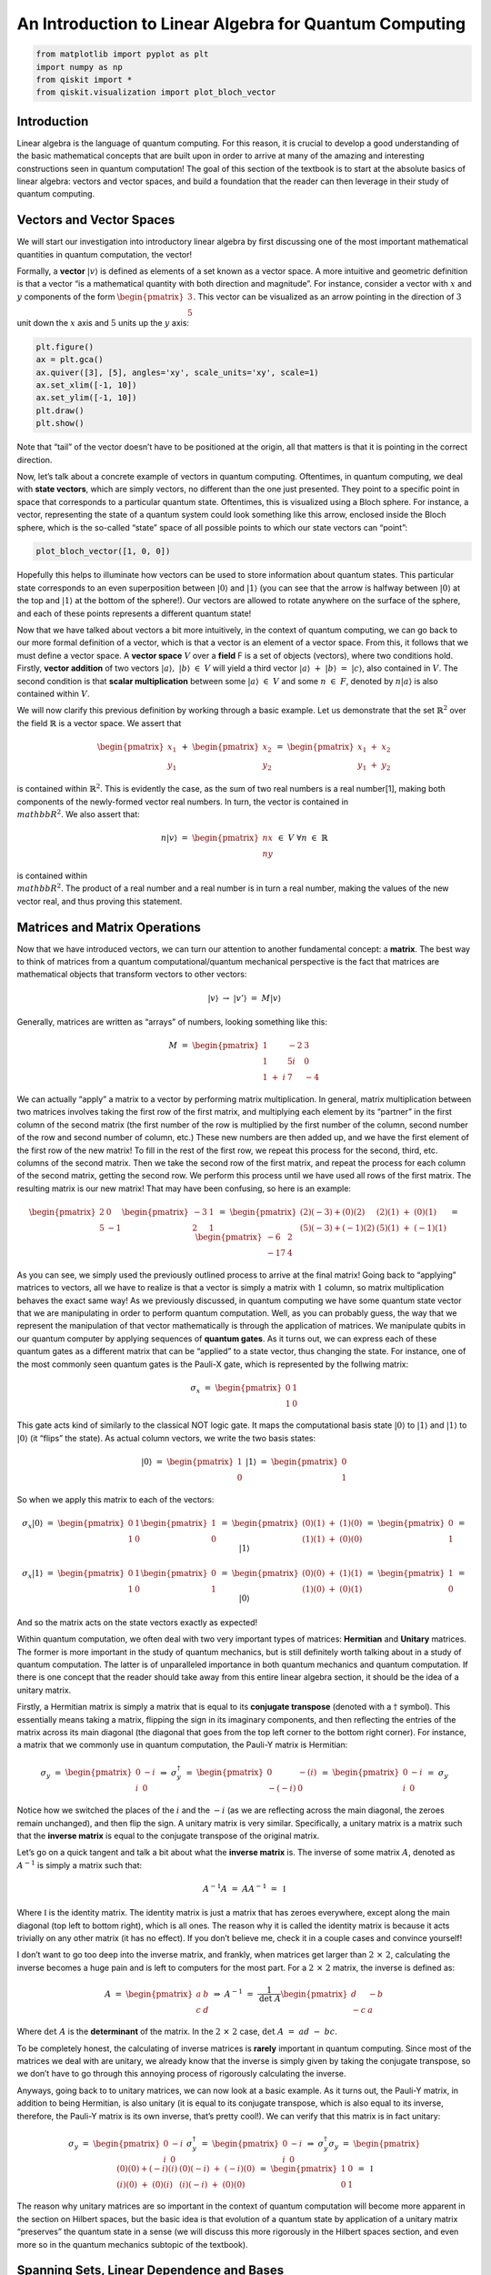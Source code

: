 An Introduction to Linear Algebra for Quantum Computing
=======================================================

.. code:: python

   from matplotlib import pyplot as plt
   import numpy as np
   from qiskit import *
   from qiskit.visualization import plot_bloch_vector

Introduction
------------

Linear algebra is the language of quantum computing. For this reason, it
is crucial to develop a good understanding of the basic mathematical
concepts that are built upon in order to arrive at many of the amazing
and interesting constructions seen in quantum computation! The goal of
this section of the textbook is to start at the absolute basics of
linear algebra: vectors and vector spaces, and build a foundation that
the reader can then leverage in their study of quantum computing.

Vectors and Vector Spaces
-------------------------

We will start our investigation into introductory linear algebra by
first discussing one of the most important mathematical quantities in
quantum computation, the vector!

Formally, a **vector** :math:`|v\rangle` is defined as elements of a set
known as a vector space. A more intuitive and geometric definition is
that a vector “is a mathematical quantity with both direction and
magnitude”. For instance, consider a vector with :math:`x` and :math:`y`
components of the form :math:`\begin{pmatrix} 3 \\ 5 \end{pmatrix}`.
This vector can be visualized as an arrow pointing in the direction of
:math:`3` unit down the :math:`x` axis and :math:`5` units up the
:math:`y` axis:

.. code:: python

   plt.figure()
   ax = plt.gca()
   ax.quiver([3], [5], angles='xy', scale_units='xy', scale=1)
   ax.set_xlim([-1, 10])
   ax.set_ylim([-1, 10])
   plt.draw()
   plt.show()

Note that “tail” of the vector doesn’t have to be positioned at the
origin, all that matters is that it is pointing in the correct
direction.

Now, let’s talk about a concrete example of vectors in quantum
computing. Oftentimes, in quantum computing, we deal with **state
vectors**, which are simply vectors, no different than the one just
presented. They point to a specific point in space that corresponds to a
particular quantum state. Oftentimes, this is visualized using a Bloch
sphere. For instance, a vector, representing the state of a quantum
system could look something like this arrow, enclosed inside the Bloch
sphere, which is the so-called “state” space of all possible points to
which our state vectors can “point”:

.. code:: python

   plot_bloch_vector([1, 0, 0])

Hopefully this helps to illuminate how vectors can be used to store
information about quantum states. This particular state corresponds to
an even superposition between :math:`|0\rangle` and :math:`|1\rangle`
(you can see that the arrow is halfway between :math:`|0\rangle` at the
top and :math:`|1\rangle` at the bottom of the sphere!). Our vectors are
allowed to rotate anywhere on the surface of the sphere, and each of
these points represents a different quantum state!

Now that we have talked about vectors a bit more intuitively, in the
context of quantum computing, we can go back to our more formal
definition of a vector, which is that a vector is an element of a vector
space. From this, it follows that we must define a vector space. A
**vector space** :math:`V` over a **field** F is a set of objects
(vectors), where two conditions hold. Firstly, **vector addition** of
two vectors :math:`|a\rangle, \ |b\rangle \ \in \ V` will yield a third
vector :math:`|a\rangle \ + \ |b\rangle \ = \ |c\rangle`, also contained
in :math:`V`. The second condition is that **scalar multiplication**
between some :math:`|a\rangle \ \in \ V` and some :math:`n \ \in \ F`,
denoted by :math:`n|a\rangle` is also contained within :math:`V`.

We will now clarify this previous definition by working through a basic
example. Let us demonstrate that the set :math:`\mathbb{R}^2` over the
field :math:`\mathbb{R}` is a vector space. We assert that

.. math:: \begin{pmatrix} x_1 \\ y_1 \end{pmatrix} \ + \ \begin{pmatrix} x_2 \\ y_2 \end{pmatrix} \ = \ \begin{pmatrix} x_1 \ + \ x_2 \\ y_1 \ + \ y_2 \end{pmatrix}

is contained within :math:`\mathbb{R}^2`. This is evidently the case, as
the sum of two real numbers is a real number[1], making both components
of the newly-formed vector real numbers. In turn, the vector is
contained in :math:`\\mathbb{R}^2`. We also assert that:

.. math:: n |v\rangle \ = \ \begin{pmatrix} nx \\ ny \end{pmatrix} \ \in \ V \ \ \ \ \forall n \ \in \ \mathbb{R}

is contained within :math:`\\mathbb{R}^2`. The product of a real number
and a real number is in turn a real number, making the values of the new
vector real, and thus proving this statement.

Matrices and Matrix Operations
------------------------------

Now that we have introduced vectors, we can turn our attention to
another fundamental concept: a **matrix**. The best way to think of
matrices from a quantum computational/quantum mechanical perspective is
the fact that matrices are mathematical objects that transform vectors
to other vectors:

.. math:: |v\rangle \ \rightarrow \ |v'\rangle \ = \ M |v\rangle

Generally, matrices are written as “arrays” of numbers, looking
something like this:

.. math:: M \ = \ \begin{pmatrix} 1 & -2 & 3 \\ 1 & 5i & 0 \\ 1 \ + \ i & 7 & -4 \end{pmatrix}

We can actually “apply” a matrix to a vector by performing matrix
multiplication. In general, matrix multiplication between two matrices
involves taking the first row of the first matrix, and multiplying each
element by its “partner” in the first column of the second matrix (the
first number of the row is multiplied by the first number of the column,
second number of the row and second number of column, etc.) These new
numbers are then added up, and we have the first element of the first
row of the new matrix! To fill in the rest of the first row, we repeat
this process for the second, third, etc. columns of the second matrix.
Then we take the second row of the first matrix, and repeat the process
for each column of the second matrix, getting the second row. We perform
this process until we have used all rows of the first matrix. The
resulting matrix is our new matrix! That may have been confusing, so
here is an example:

.. math:: \begin{pmatrix} 2 & 0 \\ 5 & -1 \end{pmatrix} \begin{pmatrix} -3 & 1 \\ 2 & 1 \end{pmatrix} \ = \ \begin{pmatrix} (2)(-3) + (0)(2) & (2)(1) \ + \ (0)(1) \\ (5)(-3) + (-1)(2) & (5)(1) \ + \ (-1)(1) \end{pmatrix} \ = \ \begin{pmatrix} -6 & 2 \\ -17 & 4 \end{pmatrix}

As you can see, we simply used the previously outlined process to arrive
at the final matrix! Going back to “applying” matrices to vectors, all
we have to realize is that a vector is simply a matrix with :math:`1`
column, so matrix multiplication behaves the exact same way! As we
previously discussed, in quantum computing we have some quantum state
vector that we are manipulating in order to perform quantum computation.
Well, as you can probably guess, the way that we represent the
manipulation of that vector mathematically is through the application of
matrices. We manipulate qubits in our quantum computer by applying
sequences of **quantum gates**. As it turns out, we can express each of
these quantum gates as a different matrix that can be “applied” to a
state vector, thus changing the state. For instance, one of the most
commonly seen quantum gates is the Pauli-X gate, which is represented by
the follwing matrix:

.. math:: \sigma_x \ = \ \begin{pmatrix} 0 & 1 \\ 1 & 0 \end{pmatrix}

This gate acts kind of similarly to the classical NOT logic gate. It
maps the computational basis state :math:`|0\rangle` to
:math:`|1\rangle` and :math:`|1\rangle` to :math:`|0\rangle` (it “flips”
the state). As actual column vectors, we write the two basis states:

.. math:: |0\rangle \ = \ \begin{pmatrix} 1 \\ 0 \end{pmatrix} \ \ \ \ \ \ \ |1\rangle \ = \ \begin{pmatrix} 0 \\ 1 \end{pmatrix}

So when we apply this matrix to each of the vectors:

.. math:: \sigma_x |0\rangle \ = \ \begin{pmatrix} 0 & 1 \\ 1 & 0 \end{pmatrix} \begin{pmatrix} 1 \\ 0 \end{pmatrix} \ = \ \begin{pmatrix} (0)(1) \ + \ (1)(0) \\ (1)(1) \ + \ (0)(0) \end{pmatrix} \ = \ \begin{pmatrix} 0 \\ 1 \end{pmatrix} \ = \ |1\rangle

.. math:: \sigma_x |1\rangle \ = \ \begin{pmatrix} 0 & 1 \\ 1 & 0 \end{pmatrix} \begin{pmatrix} 0 \\ 1 \end{pmatrix} \ = \ \begin{pmatrix} (0)(0) \ + \ (1)(1) \\ (1)(0) \ + \ (0)(1) \end{pmatrix} \ = \ \begin{pmatrix} 1 \\ 0 \end{pmatrix} \ = \ |0\rangle

And so the matrix acts on the state vectors exactly as expected!

Within quantum computation, we often deal with two very important types
of matrices: **Hermitian** and **Unitary** matrices. The former is more
important in the study of quantum mechanics, but is still definitely
worth talking about in a study of quantum computation. The latter is of
unparalleled importance in both quantum mechanics and quantum
computation. If there is one concept that the reader should take away
from this entire linear algebra section, it should be the idea of a
unitary matrix.

Firstly, a Hermitian matrix is simply a matrix that is equal to its
**conjugate transpose** (denoted with a :math:`\dagger` symbol). This
essentially means taking a matrix, flipping the sign in its imaginary
components, and then reflecting the entries of the matrix across its
main diagonal (the diagonal that goes from the top left corner to the
bottom right corner). For instance, a matrix that we commonly use in
quantum computation, the Pauli-Y matrix is Hermitian:

.. math:: \sigma_y \ = \ \begin{pmatrix} 0 & -i \\ i & 0 \end{pmatrix} \ \Rightarrow \ \sigma_y^{\dagger} \ = \ \begin{pmatrix} 0 & -(i) \\ -(-i) & 0 \end{pmatrix} \ = \ \begin{pmatrix} 0 & -i \\ i & 0 \end{pmatrix} \ = \ \sigma_y

Notice how we switched the places of the :math:`i` and the :math:`-i`
(as we are reflecting across the main diagonal, the zeroes remain
unchanged), and then flip the sign. A unitary matrix is very similar.
Specifically, a unitary matrix is a matrix such that the **inverse
matrix** is equal to the conjugate transpose of the original matrix.

Let’s go on a quick tangent and talk a bit about what the **inverse
matrix** is. The inverse of some matrix :math:`A`, denoted as
:math:`A^{-1}` is simply a matrix such that:

.. math:: A^{-1} A \ = \ A A^{-1} \ = \ \mathbb{I}

Where :math:`\mathbb{I}` is the identity matrix. The identity matrix is
just a matrix that has zeroes everywhere, except along the main diagonal
(top left to bottom right), which is all ones. The reason why it is
called the identity matrix is because it acts trivially on any other
matrix (it has no effect). If you don’t believe me, check it in a couple
cases and convince yourself!

I don’t want to go too deep into the inverse matrix, and frankly, when
matrices get larger than :math:`2 \ \times \ 2`, calculating the inverse
becomes a huge pain and is left to computers for the most part. For a
:math:`2 \ \times \ 2` matrix, the inverse is defined as:

.. math:: A \ = \ \begin{pmatrix} a & b \\ c & d \end{pmatrix} \ \Rightarrow \ A^{-1} \ = \ \frac{1}{\text{det} \ A} \begin{pmatrix} d & -b \\ -c & a \end{pmatrix}

Where :math:`\text{det} \ A` is the **determinant** of the matrix. In
the :math:`2 \ \times \ 2` case,
:math:`\text{det} \ A \ = \ ad \ - \ bc`.

To be completely honest, the calculating of inverse matrices is
**rarely** important in quantum computing. Since most of the matrices we
deal with are unitary, we already know that the inverse is simply given
by taking the conjugate transpose, so we don’t have to go through this
annoying process of rigorously calculating the inverse.

Anyways, going back to to unitary matrices, we can now look at a basic
example. As it turns out, the Pauli-Y matrix, in addition to being
Hermitian, is also unitary (it is equal to its conjugate transpose,
which is also equal to its inverse, therefore, the Pauli-Y matrix is its
own inverse, that’s pretty cool!). We can verify that this matrix is in
fact unitary:

.. math:: \sigma_y \ = \ \begin{pmatrix} 0 & -i \\ i & 0 \end{pmatrix} \ \ \ \ \ \sigma_y^{\dagger} \ = \ \begin{pmatrix} 0 & -i \\ i & 0 \end{pmatrix} \ \Rightarrow \ \sigma_y^{\dagger} \sigma_y \ = \ \begin{pmatrix} (0)(0) + (-i)(i) & (0)(-i) \ + \ (-i)(0) \\ (i)(0) \ + \ (0)(i) &  (i)(-i) \ + \ (0)(0) \end{pmatrix} \ = \ \begin{pmatrix} 1 & 0 \\ 0 & 1 \end{pmatrix} \ = \ \mathbb{I}

The reason why unitary matrices are so important in the context of
quantum computation will become more apparent in the section on Hilbert
spaces, but the basic idea is that evolution of a quantum state by
application of a unitary matrix “preserves” the quantum state in a sense
(we will discuss this more rigorously in the Hilbert spaces section, and
even more so in the quantum mechanics subtopic of the textbook).

Spanning Sets, Linear Dependence and Bases
------------------------------------------

We are now in a position to discuss the construction of vector spaces.
Consider some vector space :math:`V`. We say that some set of vectors
:math:`S` spans a subspace :math:`V_S \ \subset \ V` (subset closed
under vector space operations) of the vector space if we can write any
vector in the subspace as a **linear combination** of vectors contained
within the spanning set.

A linear combination of some collection vectors
:math:`|v_1\rangle, \ ..., \ |v_n\rangle` in some vector space over a
field :math:`F` is defined as an arbitrary sum of these vectors (which
of course will be another vector, which we will call
:math:`|v\rangle`!):

.. math:: |v\rangle \ = \ f_1 |v_1\rangle \ + \ f_2 |v_2\rangle \ + \ ... \ + \ f_n |v_n\rangle \ = \ \displaystyle\sum_{i} \ f_i |v_i\rangle

Where each :math:`f_i` is some element of :math:`F`. Now, if we have a
set of vectors that spans a space, we are simply saying that **any other
vector** in the vector space can be written as a linear combination of
these vectors.

Now, we are in a position to define a **basis**, which is a specific
case of a spanning set, but first, we must talk about **linear
dependence**. This is a fairly straightforward idea as well. A set of
vectors :math:`|v_1\rangle, \ ..., \ |v_n\rangle` is said to be linearly
dependent if there exist corresponding coefficients for each vector,
:math:`b_i \ \in \ F`, such that:

.. math:: b_1 |v_1\rangle \ + \ b_2 |v_2\rangle \ + \ ... \ + \ b_n |v_n\rangle \ = \ \displaystyle\sum_{i} \ b_i |v_i\rangle \ = \ 0

Where at least one of the :math:`b_i` coefficients is non-zero. This is
equivalent to the more intuitive statement that “the set of vectors can
be expressed as linear combinations of each other”. This can be proven
fairly simply. Let us have the set
:math:`\{|v_1\rangle, \ ..., \ |v_n\rangle \}` along with the
corresponding coefficients
:math:`\{|b_1\rangle, \ ..., \ |b_n\rangle \}`, such that the linear
combination is equal to :math:`0`. Since there is at least one vector
with a non-zero coefficient, we choose a term in the linear combination
:math:`b_a |v_a\rangle`:

.. math:: \displaystyle\sum_{i} \ b_i |v_i\rangle \ = \ b_a |v_a\rangle \ + \ \displaystyle\sum_{i, \ i \ \neq \ a} \ b_i |v_i\rangle \ = \ 0 \ \Rightarrow \ |v_a\rangle \ = \ - \displaystyle\sum_{i, \ i \ \neq \ a} \ \frac{b_i}{b_a} |v_i\rangle \ = \ \displaystyle\sum_{i, \ i \ \neq \ a} \ c_i |v_i\rangle

In the case that :math:`b_a` is the only non-zero coefficient, it is
necessarily true that :math:`|v_a\rangle` is the null vector,
automatically making the set linearly dependent. If this is not the
case, :math:`|v_a\rangle` has been written as a linear combination of
non-zero vectors, as was shown above. To prove the converse, we assume
that there exists some vector :math:`|v_a\rangle` in the subspace
:math:`|v_1\rangle, ..., \ |v_n\rangle` that can be written as a linear
combination of other vectors in the subspace. This means that:

.. math:: |v_a\rangle \ = \ \displaystyle\sum_{s} b_s |v_s\rangle

Where :math:`s` is an index that runs over a subset of the subspace. It
follows that:

.. math:: |v_a\rangle \ - \ \displaystyle\sum_{s} b_s |v_s\rangle \ = \ |v_a\rangle \ - \ (|v_{s_1}\rangle \ + \ ... \ + \ |v_{s_r}\rangle) \ = \ 0

For all vectors in the subspace that are not included in the subset
indexed by :math:`s`, we set their coefficients, indexed by :math:`q`
equal to :math:`0`. Thus,

.. math:: |v_a\rangle \ - \ (|v_{s_1}\rangle \ + \ ... \ + \ |v_{s_r}\rangle) \ + \ (0)(|v_{q_1}\rangle \ + \ ... \ + \ |v_{q_t}\rangle) \ = \ 0

Which is a linear combination of all elements in the subspace
:math:`|v_1\rangle, \ ..., \ |v_n\rangle` which is equal to :math:`0`,
thus completing the proof that the two definitions of linear dependence
imply each other.

Let’s now consider a basic example. For instance, consider the set of
two vectors in :math:`\mathbb{R}^2`, consisting of
:math:`|a\rangle \ = \ \begin{pmatrix} 1 \\ 0 \end{pmatrix}` and
:math:`|b\rangle \ = \ \begin{pmatrix} 2 \\ 0 \end{pmatrix}`. Well, for
example, if we choose the field over our vector space to be
:math:`\mathbb{R}`, then we can create a linear combination of these
vectors that equates to :math:`0`. For example:

.. math:: 2|a\rangle \ - \ |b\rangle \ = \ 0

A set of vectors is said to be **linearly independent** if a linear
combination of vectors is :math:`0` only if every coefficient is equal
to :math:`0`.

The notion of a basis is simply a **linearly independent spanning set**.
In this sense, the basis of a vector space is the minimal possible set
that spans the entire space. We call the size of the basis set the
**dimension** of the vector space.

The reason why bases and spanning sets are so important is becasue they
allow us to “shrink down” vector spaces and express them in terms of
only a few vectors rather than a ton! Oftentimes, we can come to certain
conclusions about our basis set that we can generalize to the entire
vector space, simply because we know every vector in the space is just a
linear combination of the basis vectors. Consider in quantum
computation, how one of the bases that we often deal with is
:math:`|0\rangle, \ |1\rangle`. We can write any other qubit state as a
linear combination of these basis vectors. For instance, the linear
combination

.. math:: \frac{|0\rangle \ + \ |1\rangle}{\sqrt{2}}

represents a superposition between the :math:`|0\rangle` and
:math:`|1\rangle` basis state, with equal probability of measuring the
state to be in either one of the basis vector states. (this is kind of
intuitive, as the “weight” or the “amount of each basis vector” in the
linear combination is equal, both being scaled by :math:`1/\sqrt{2}`).

Hilbert Spaces, Orthonormality, and the Inner Product
-----------------------------------------------------

Hilbert Spaces are one of the most important mathematical constructs in
quantum mechanics and quantum computation. Less rigorously, a Hilbert
space can be thought of as the space state in which all quantum state
vectors “live”. The main fact that differentiates a Hilbert space from
any random vector space is that a Hilbert space is equipped with an
**inner product**, which is an operation that can be performed between
two vectors, returning a scalar.

In the context of quantum mechanics and quantum computation, the inner
product between two state vectors returns a scalar quantity representing
the amount to which the first vector lies along the second vector. From
this, the probabilities of measurement in different quantum states,
among other things can be calculated (this will be discussed more in the
quantum mechanics subtopic).

For two vectors :math:`|a\rangle` and :math:`|b\rangle` in a Hilbert
space, we denote the inner product as :math:`\langle a | b \rangle`,
where :math:`\langle a |` is equal to the conjugate transpose of
:math:`|a\rangle`, denoted :math:`|a\rangle^{\dagger}`. Thus, the inner
product between two vectors of the Hilbert space looks something like:

.. math:: \langle a | b \rangle \ = \ \begin{pmatrix} a_1^{*} & a_2^{*} & ... & a_n^{*} \end{pmatrix} \begin{pmatrix} b_1 \\ b_2 \\ . \\ . \\ . \\ b_n \end{pmatrix} \ = \ a_1^{*} b_1 \ + \ a_2^{*} b_2 \ + \ ... \ + \ a_n^{*} b_n

Where :math:`*` denotes the complex conjugate of the vector.

One of the most important conditions for a Hilbert space representing a
quantum system is that the inner product of a vector with itself is
equal to one: :math:`\langle \psi | \psi \rangle \ = \ 1`. This is the
so-called normalization condition, and essentially just states that the
length of the vector squared (each componenet of the vector is squared
and summed together, by defintion of the inner product) must be equal to
one. The physical significance of this is that the length of a vector in
a particular direction is representative of the “probability amplitude”
of the quantum system with regards to being measured in that particular
state. Obviously, the probability of the quantum system being measured
in the state that it is actually in must be :math:`1`, after all, the
sum of the probabilities of finding the quantum system in any particular
state has to equal one (I mean, it has to be in **some** state!).

Let’s consider the Bloch sphere:

.. code:: python

   plot_bloch_vector([0, 0, 0])

.. raw:: html

   <!-- #region -->

The surface of this sphere, along with the inner product between qubit
state vectors, is a valid Hilbert space! In addition to this, it can be
seen that the normalization condition holds true, as the radius of the
Bloch sphere is :math:`1`, therefore the length squared of each vector
must also be equal to one!

The last thing that is worth noting about Hilbert spaces and the inner
product is their relationship to **unitary matrices**. The reason why
unitary matrices are so important in quantum computation is because they
**preserve the inner product**, meaning that no matter how you transform
a vector under a sequence of unitary matrices, the normalization
condition still holds true. This can be demonstrated in the following
short proof:

.. math:: \langle \psi | \psi \rangle \ = \ 1 \ \Rightarrow \ |\psi\rangle \ \rightarrow \ U |\psi\rangle \ = \ |\psi'\rangle \ \Rightarrow \ \langle \psi' | \psi' \rangle \ = \ (U |\psi\rangle)^{\dagger} U|\psi\rangle \ = \ \langle \psi | U^{\dagger} U |\psi\rangle \ = \ \langle \psi | \psi \rangle \ = \ 1

This essentially means that unitary evolution sends quantum states to
other valid quantum states. For a single qubit Hilbert space,
represented by the Bloch sphere, unitary transformations correspond to
rotations of state vectors to different points on the sphere, not
changing the length of the state vector in any way.

Eigenvectors and Eigenvalues
----------------------------

Consider the relationship of the form:

.. math:: A |v\rangle \ = \ \lambda |v\rangle

Where :math:`A` is a matrix, and :math:`\lambda` is some number. If we
are given some matrix :math:`A`, and need to find the vectors
:math:`|v\rangle` and numbers :math:`\lambda` that satisfy this
relationship, we call these vectors **eigenvectors** and their
corresponding number multipliers **eigenvalues**. Eigenvectors and
eigenvalues have very important physical significance in the context of
quantum mechanics, and therefore quantum computation. Given some
:math:`A`, we exploit an interesting trick in order to find the set of
eigenvectors and corresponding eigenvalues. Let us re-arrange our
equation as:

.. math:: A |v\rangle \ - \ \lambda |v\rangle \ = 0 \ \Rightarrow \ (A \ - \ \lambda \mathbb{I}) |v\rangle \ = \ 0

Now, if we multiply both sides of this equation by the inverse matrix
:math:`(A \ - \ \lambda \mathbb{I})^{-1}`, we get
:math:`|v\rangle \ = \ 0`. This is an extraneous solution (we don’t
allow eigenvectors to be the null vector, or else any eigenvalue/matrix
combination would satisfy the eigenvector-eigenvalue relationship).
Thus, in order to find the allowed eigenvectors and eigenvalues, we have
to assume that the matrix :math:`(A \ - \ \lambda \mathbb{I})` is
**non-invertible**. Recall from earlier that the inverse of a matrix is
of the form:

.. math:: M^{-1} \ = \ \frac{1}{\text{det} (M)} \ F(M)

Where :math:`F(M)` is some new matrix (don’t worry about what that
matrix actually is, it doesn’t matter in this context) that depends on
:math:`M`. The part of this equation we are interested in is the inverse
of the determinant. If the determinant of the matrix :math:`M` is
:math:`0`, it follows that the inverse is undefined, and thus so is the
inverse, making the matrix :math:`M` non-invertible! Thus, we require
that:

.. math:: \text{det} (A \ - \ \lambda \mathbb{I}) \ = \ 0

From this, we can determine :math:`\lambda`, then we plug each value of
lambda back into the original equation to get the eigenvalues! Let’s do
an example, and find the eigenvectors/eigenvalues of the Pauli-Z matrix,
:math:`\sigma_z`. We start with:

.. math:: \text{det} (\sigma_z \ - \ \lambda \mathbb{I}) \ = \ \text{det} \begin{pmatrix} 1 \ - \ \lambda & 0 \\ 0 & -1 \ - \ \lambda \end{pmatrix}  \ = \ (-1 \ - \ \lambda)(1 \ - \ \lambda) \ = \ 1 \ - \ \lambda^2 \ = \ 0 \ \Rightarrow \ \lambda \ = \ \pm 1

The equation, in terms of lambda that is obtained when solving the
determinant is called the **characteristic polynomial**. We can then
plug each of these values back into the original equation. We’ll start
with :math:`\lambda \ = \ 1`:

.. math:: \begin{pmatrix} 1 & 0 \\ 0 & -1 \end{pmatrix} |v\rangle \ = \ |v\rangle \ \Rightarrow \ \begin{pmatrix} 1 & 0 \\ 0 & -1 \end{pmatrix} \begin{pmatrix} a \\ b \end{pmatrix} \ = \ \begin{pmatrix} a \\ b \end{pmatrix} \ \Rightarrow \begin{pmatrix} a \\ -b \end{pmatrix} \ = \ \begin{pmatrix} a \\ b \end{pmatrix}

So this means that :math:`a` can be any number and :math:`b` is
:math:`0`. Thus, the vector :math:`\begin{pmatrix} 1 \\ 0 \end{pmatrix}`
forms a basis for all vectors that satisfy our relationship, and is thus
the eigenvector that corresponds to the eigenvalue of :math:`1`! We do
the same thing for :math:`\lambda \ = \ -1`:

.. math:: \begin{pmatrix} 1 & 0 \\ 0 & -1 \end{pmatrix} |v\rangle \ = \ -|v\rangle \ \Rightarrow \ \begin{pmatrix} 1 & 0 \\ 0 & -1 \end{pmatrix} \begin{pmatrix} a \\ b \end{pmatrix} \ = \ \begin{pmatrix} -a \\ -b \end{pmatrix} \ \Rightarrow \begin{pmatrix} a \\ -b \end{pmatrix} \ = \ \begin{pmatrix} -a \\ -b \end{pmatrix}

This time, :math:`b` can be any number and :math:`a` is :math:`0`, thus
our basis vector (and thus our eigenvector corresponding to :math:`-1`)
is :math:`\begin{pmatrix} 0 \\ 1 \end{pmatrix}`. Notice how the
eigenvectors of the Pauli-Z matrix are the quantum computational basis
states :math:`|0\rangle` and :math:`|1\rangle`! This is no coincidence!
For instance, when we measure a qubit in the :math:`Z`-basis, we are
referring to performing a measurement that collapses the qubit’s state
into one of the eigenvectors of the Z matrix, either :math:`|0\rangle`
or :math:`|1\rangle`!

Matrix Exponentials
-------------------

The notion of a matrix exponential is a very specific idea, but one that
is so important that it warrants its own section in this part of the
textbook. Oftentimes in quantum computing (and when I say oftentimes, I
mean **all the time**, especially during the creation of variational or
parametrized quantum circuits), we will see unitary transformations in
the form:

.. math:: U \ = \ e^{i\gamma H}

Where :math:`H` is some Hermitian matrix and :math:`\gamma` is some real
number. It is fairly simple to prove that all matrices of this form are
unitary. Taking the conjugate transpose of :math:`U`, we get:

.. math:: U^{\dagger} \ = \ \Big( e^{i\gamma H} \Big)^{\dagger} \ = \ e^{-i \gamma H^{\dagger}}

But since :math:`H` is Hermitian, we know that
:math:`H^{\dagger} \ = \ H`, thus:

.. math:: e^{-i \gamma H^{\dagger}} \ = \ e^{-i \gamma H} \ \Rightarrow \ U^{\dagger} U \ = \ e^{-i \gamma H} e^{i\gamma H} \ = \ \mathbb{I}

See, fairly straightforward! But wait, a matrix inside of an exponential
seems super weird. How is it even still a matrix? Well, this actually
becomes much more apparent when we expand our exponential function as a
Taylor series. If you recall from calculus, a Taylor series is
essentially a way to write any function as an infinite-degree
polynomial. I won’t go too far into this idea, but the main idea is that
we choose the terms of the polynomial and centre it at some point
:math:`x_0` lying on the function we are trying to transform into the
polynomial, such that the zeroth, first, second, third, etc. derivative
at this point is the same for both the original function and the
polynomial. Thus, we write our Taylor series in the form:

.. math:: g(x) \ = \ \displaystyle\sum_{n \ = \ 0}^{\infty} \ f^{(n)}(x_0) \ \frac{(x \ - \ x_0)^n}{n!}

Where :math:`g(x)` is the polynomial, :math:`f(x)` is the original
function, :math:`f^{(n)}` is the :math:`n`-th derivative of :math:`f`,
and :math:`x_0` is the point at which we centre the function. Since we
are not approximating, :math:`x_0` doesn’t actually matter, so for
simplicity, we choose :math:`x_0 \ = \ 0`, and the Taylor series becomes
a Maclaurin series:

.. math:: g(x) \ = \ \displaystyle\sum_{n \ = \ 0}^{\infty} \ f^{(n)}(0) \ \frac{x^n}{n!}

And so, if we choose :math:`f(x) \ = \ e^x`, we can create an equivalent
polynomial using the Maclaurin series. Since the derivative of
:math:`e^x` is simply :math:`e^x`, and evidently, :math:`e^0 \ = \ 1`,
we get:

.. math:: g(x) \ = \ \displaystyle\sum_{n \ = \ 0}^{\infty} \ \frac{x^n}{n!} \ = \ e^x

And so for some matrix, :math:`i \gamma H`, we get:

.. math:: e^{i \gamma H} \ = \ \displaystyle\sum_{n \ = \ 0}^{\infty} \ \frac{(i \gamma H)^n}{n!}

This makes much more sense; the exponential of a matrix is a matrix. It
is an infinite sum of powers of matrices, which looks kind of
intimidating, but at least we have concluded that the matrix exponential
is in fact a matrix! We are now in a position to demonstrate a very
important fact, if we have some matrix :math:`B` such that
:math:`B^2 \ = \ \mathbb{I}` (this is called an **involutory matrix**),
then:

.. math:: e^{i \gamma B} \ = \ \cos(\gamma) \mathbb{I} \ + \ i \sin(\gamma) B

We start with the Maclaurin series:

.. math:: e^{i \gamma B} \ = \ \displaystyle\sum_{n \ = \ 0}^{\infty} \ \frac{(i \gamma B)^n}{n!}

Notice that we can split the summation into an imaginary part and a real
part, based on whether :math:`n` is even or odd in each term of the sum:

.. math:: \displaystyle\sum_{n \ = \ 0}^{\infty} \ \frac{(i \gamma B)^n}{n!} \ = \ \displaystyle\sum_{n \ = \ 0}^{\infty} \ \frac{(-1)^n \gamma^{2n} B^{2n}}{(2n)!} \ + \ i \displaystyle\sum_{n \ = \ 0}^{\infty} \frac{(-1)^n \gamma^{2n + 1} B^{2n + 1}}{(2n + 1)!}

Now, let us find the Maclaurin series for both :math:`\sin x` and
:math:`\cos x`. We’ll start with :math:`f(x) \ = \ \sin x`:

.. math:: \sin x \ = \ \displaystyle\sum_{n \ = \ 0}^{\infty} \ f^{n}(0) \frac{x^n}{n!}

Well, the derivative of :math:`\sin x` is **cyclical** in a sense (each
arrow represents taking the derivative of the previous function):

.. math:: \sin x \ \rightarrow \ \cos x \ \rightarrow \ -\sin x \ \rightarrow \ -\cos x \ \rightarrow \ \sin x

Since :math:`\sin (0) \ = \ 0` and :math:`\cos (0) \ = \ 1`, all of the
terms with even :math:`n` become :math:`0` and we get:

.. math:: \displaystyle\sum_{n \ = \ 0}^{\infty} \ f^{n}(0) \frac{x^n}{n!} \ = \ \displaystyle\sum_{n \ = \ 0}^{\infty} \ \frac{(-1)^n x^{2n \ + \ 1}}{(2n \ + \ 1)!}

This looks awfully similar to the odd term of our original equation, in
fact, if we let :math:`x \ = \ \gamma B`, they are exactly the same. We
follow a process that is almost identical to show that the even terms
are identical to the Maclaurin series for :math:`f(x) \ = \ \cos x`:

.. math:: \cos x \ = \ \displaystyle\sum_{n \ = \ 0}^{\infty} \ f^{n}(0) \frac{x^n}{n!}

.. math:: \Rightarrow \ \cos x \ \rightarrow \ -\sin x \ \rightarrow \ -\cos x \ \rightarrow \ \sin x \ \rightarrow \ \cos x

.. math:: \Rightarrow \ \displaystyle\sum_{n \ = \ 0}^{\infty} \ f^{n}(0) \frac{x^n}{n!} \ = \ \displaystyle\sum_{n \ = \ 0}^{\infty} \ \frac{(-1)^n x^{2n}}{(2n)!}

Now, let us go back to the original equation. Recall that
:math:`B^2 \ = \ \mathbb{I}` For any :math:`n`, we have:

.. math:: B^{2n} \ = \ \big( B^2 \Big)^n \ = \ \mathbb{I}^n \ = \ \mathbb{I}

.. math:: B^{2n \ + \ 1} \ = \ B \ \big( B^2 \Big)^n \ = \ B \ \mathbb{I}^n \ = \ B \ \mathbb{I} \ = \ B

Substituting in all of this new information, we get:

.. math:: \displaystyle\sum_{n \ = \ 0}^{\infty} \ \frac{(-1)^n \gamma^{2n} B^{2n}}{(2n)!} \ + \ i \displaystyle\sum_{n \ = \ 0}^{\infty} \frac{(-1)^n \gamma^{2n + 1} B^{2n + 1}}{(2n + 1)!} \ = \ \mathbb{I} \displaystyle\sum_{n \ = \ 0}^{\infty} \ \frac{(-1)^n \gamma^{2n}}{(2n)!} \ + \ i B \displaystyle\sum_{n \ = \ 0}^{\infty} \frac{(-1)^n \gamma^{2n + 1}}{(2n + 1)!} \ = \ \cos (\gamma) \mathbb{I} \ + \ i \sin (\gamma) B

We did it! This fact is **super** useful in quantum computation!
Consider the Pauli matrices:

.. math:: \sigma_x \ = \ \begin{pmatrix} 0 & 1 \\ 1 & 0 \end{pmatrix}

.. math:: \sigma_y \ = \ \begin{pmatrix} 0 & i \\ -i & 0 \end{pmatrix}

.. math:: \sigma_z \ = \ \begin{pmatrix} 1 & 0 \\ 0 & -1 \end{pmatrix}

These matrices are incredibly important to quantum computation, they are
some of the most fundamental “quantum gates” used to manipulate qubits.
As it turns out, these operations are not only unitary, they are also
**Hermitian** and **Involutory**. This means that a matrix of the form
:math:`e^{i \gamma \sigma_k} \ k \ \in \ \{x, \ y, \ z\}` is not only a
valid unitary matrix that can act upon a quantum state vector (a qubit),
but it can be expressed using the sine-cosine relationship that we just
proved! This fact is very powerful, and is seen throughout quantum
computational theory, as gates of this type are used all the time (as
you will see in future sections of this textbook)!

Before we end this section, there is one other useful fact about matrix
exponentials that is worth discussing: if we have some matrix :math:`M`,
with eigenvectors :math:`|v\rangle` and corresponding eigenvalues
:math:`v`, then:

.. math:: e^{M} |v\rangle \ = \ e^v |v\rangle

This one is much more straightforward to prove:

.. math:: e^M |v\rangle \ = \ \displaystyle\sum_{n \ = \ 0}^{\infty} \ \frac{B^n |v\rangle}{n!} \ = \ \displaystyle\sum_{n \ = \ 0}^{\infty} \ \frac{v^n |v\rangle}{n!} \ = \ e^v |v\rangle

This fact is super useful as well. Often when creating quantum circuits
that simulate a certain Hamiltonian (especially for variational
circuits), gates of the form :math:`e^{i \gamma \sigma_z}` will be used.
Well, since :math:`|0\rangle` and :math:`|1\rangle` are eigenvalues of
:math:`\sigma_z`, we can easily determine mathematically that
:math:`e^{i \gamma \sigma_z}` will add a phase of :math:`e^{i \gamma}`
to :math:`|0\rangle` and will add a phase of :math:`e^{-i\gamma}` to
:math:`|1\rangle`. This then allows us to construct this gate in terms
of :math:`CNOT` and phase/rotation gates fairly easily, as we know
mathematically the outcome of the gate on each of the computational
basis states.

This fact doesn’t only apply to exponentials of the :math:`\sigma_z`
gate. For example, we can determine the outcome of a gate of the form
:math:`e^{i \gamma \sigma_x}` on the eigenvectors of :math:`\sigma_x`,
:math:`(|0\rangle \ + \ |1\rangle)/\sqrt{2}` and
:math:`(|0\rangle \ - \ |1\rangle)/\sqrt{2}`. The same applies for
exponentials of the :math:`\sigma_y` matrix.

References
----------

[1] Cayley, Arthur. “A Memoir on the Theory of Matrices.” Philosophical
Transactions of the Royal Society of London, vol. 148, 1858, pp. 17–37.
JSTOR.

[2] A New Branch of Mathematics: The Ausdehnungslehre of 1844 and Other
Works: Hermann Grassmann, Lloyd C. Kannenberg: 9780812692761
